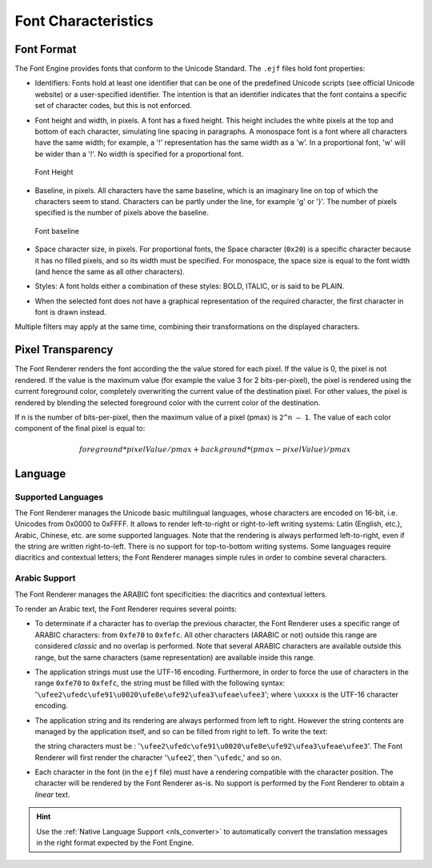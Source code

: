 

====================
Font Characteristics
====================

Font Format
===========

The Font Engine provides fonts that conform to the Unicode
Standard.
The ``.ejf`` files hold font properties:

-  Identifiers: Fonts hold at least one identifier that can be one of
   the predefined Unicode scripts (see official Unicode website) or a user-specified identifier.
   The intention is that an identifier indicates that the font contains
   a specific set of character codes, but this is not enforced.

-  Font height and width, in pixels. A font has a fixed height. This
   height includes the white pixels at the top and bottom of each
   character, simulating line spacing in paragraphs. A monospace font is
   a font where all characters have the same width; for example, a '!'
   representation has the same width as a 'w'. In a proportional font,
   'w' will be wider than a '!'. No width is specified for a
   proportional font.

   .. figure:: images/font-height.*
      :alt: Font Height
      :height: 2cm
      :align: center

      Font Height

-  Baseline, in pixels. All characters have the same baseline, which is
   an imaginary line on top of which the characters seem to stand.
   Characters can be partly under the line, for example 'g' or '}'. The
   number of pixels specified is the number of pixels above the
   baseline.

   .. figure:: images/font-baseline.*
      :alt: Font baseline
      :height: 2cm
      :align: center

      Font baseline

-  Space character size, in pixels. For proportional fonts, the Space
   character (``0x20``) is a specific character because it has no filled
   pixels, and so its width must be specified. For monospace, the space
   size is equal to the font width (and hence the same as all other
   characters).

-  Styles: A font holds either a combination of these styles: BOLD,
   ITALIC, or is said to be PLAIN.

-  When the selected font does not have a graphical representation of
   the required character, the first character in font is drawn instead.

Multiple filters may apply at the same time, combining their
transformations on the displayed characters.

Pixel Transparency
==================

The Font Renderer renders the font according the the value stored for each pixel.
If the value is 0, the pixel is not rendered.
If the value is the maximum value (for example the value 3 for 2 bits-per-pixel), the pixel is rendered using the current foreground color, completely overwriting the current value of the destination pixel.
For other values, the pixel is rendered by blending the selected foreground color with the current color of the destination.

If n is the number of bits-per-pixel, then the maximum value of a pixel (pmax) is ``2^n – 1``.
The value of each color component of the final pixel is equal to:

.. math::

   foreground * pixelValue / pmax + background * (pmax - pixelValue) / pmax

Language
========

Supported Languages
-------------------

The Font Renderer manages the Unicode basic multilingual languages, whose characters are encoded on 16-bit, i.e. Unicodes from 0x0000 to 0xFFFF.
It allows to render left-to-right or right-to-left writing systems: Latin (English, etc.), Arabic, Chinese, etc. are some supported languages.
Note that the rendering is always performed left-to-right, even if the string are written right-to-left.
There is no support for top-to-bottom writing systems.
Some languages require diacritics and contextual letters; the Font Renderer manages simple rules in order to combine several characters.

Arabic Support
--------------

The Font Renderer manages the ARABIC font specificities: the diacritics and contextual letters.

To render an Arabic text, the Font Renderer requires several points:

-  To determinate if a character has to overlap the previous character,
   the Font Renderer uses a specific range of ARABIC characters: from
   ``0xfe70`` to ``0xfefc``. All other characters (ARABIC or not)
   outside this range are considered *classic* and no overlap is
   performed. Note that several ARABIC characters are available outside
   this range, but the same characters (same representation) are
   available inside this range.

-  The application strings must use the UTF-16 encoding. Furthermore, in
   order to force the use of characters in the range ``0xfe70`` to
   ``0xfefc``, the string must be filled with the following syntax:
   '``\ufee2\ufedc\ufe91\u0020\ufe8e\ufe92\ufea3\ufeae\ufee3``'; where
   ``\uxxxx`` is the UTF-16 character encoding.

-  The application string and its rendering are always performed from
   left to right. However the string contents are managed by the
   application itself, and so can be filled from right to left. To write
   the text: 

   .. image:: images/arabic.png
      :width: 120px

   the string characters must be :
   '``\ufee2\ufedc\ufe91\u0020\ufe8e\ufe92\ufea3\ufeae\ufee3``'. The
   Font Renderer will first render the character '``\ufee2``', then
   '``\ufedc``,' and so on.

-  Each character in the font (in the ``ejf`` file) must have a
   rendering compatible with the character position. The character will
   be rendered by the Font Renderer as-is. No support is performed by the
   Font Renderer to obtain a *linear* text.

.. hint:: Use the :ref:`Native Language Support <nls_converter>` to automatically convert the translation messages in the right format expected by the Font Engine.

..
   | Copyright 2008-2024, MicroEJ Corp. Content in this space is free 
   for read and redistribute. Except if otherwise stated, modification 
   is subject to MicroEJ Corp prior approval.
   | MicroEJ is a trademark of MicroEJ Corp. All other trademarks and 
   copyrights are the property of their respective owners.
